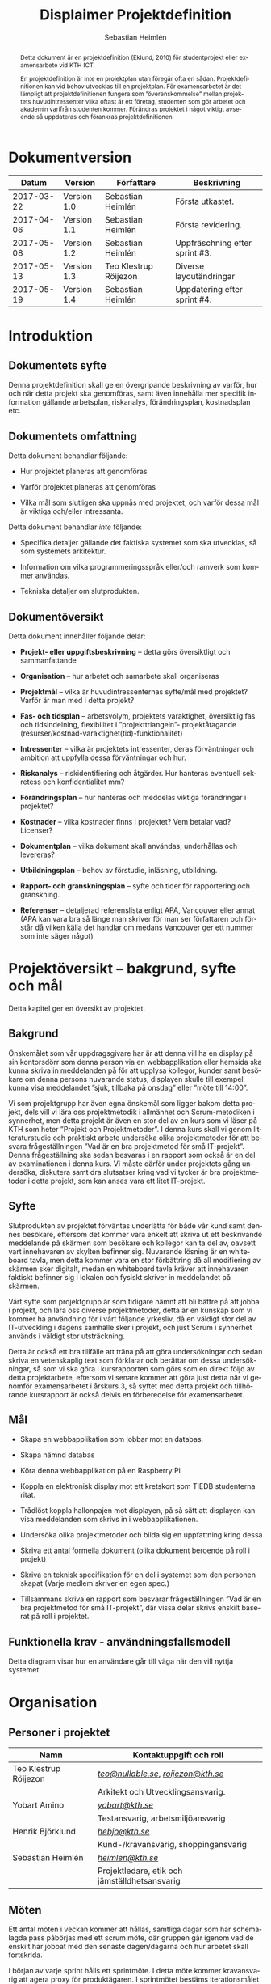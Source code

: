 #+TITLE: Displaimer Projektdefinition
#+AUTHOR: Sebastian Heimlén
#+OPTIONS: toc:nil
#+LANGUAGE: sv
#+LATEX_HEADER: \addtolength{\textwidth}{5cm}
#+LATEX_HEADER: \addtolength{\textheight}{4cm}
#+LATEX_HEADER: \addtolength{\hoffset}{-2.5cm}
#+LATEX_HEADER: \addtolength{\voffset}{-2.5cm}
#+LATEX_HEADER: \usepackage{pdfpages}
#+STARTUP: align

#+BEGIN_abstract
Detta dokument är en projektdefinition (Eklund, 2010) för studentprojekt eller examensarbete vid KTH ICT.

En projektdefinition är inte en projektplan utan föregår ofta en sådan. Projektdefinitionen kan
vid behov utvecklas till en projektplan. För examensarbetet är det lämpligt att projektdefinitionen
fungera som ”överenskommelse” mellan projektets huvudintressenter vilka oftast är ett företag, studenten
som gör arbetet och akademin varifrån studenten kommer. Förändras projektet i något viktigt avseende
så uppdateras och förankras projektdefinitionen.
#+END_abstract


* Dokumentversion
  :PROPERTIES:
  :UNNUMBERED: t
  :END:

|    *Datum* | *Version*   | *Författare*          | *Beskrivning*                  |
|------------+-------------+-----------------------+--------------------------------|
| 2017-03-22 | Version 1.0 | Sebastian Heimlén     | Första utkastet.               |
| 2017-04-06 | Version 1.1 | Sebastian Heimlén     | Första revidering.             |
| 2017-05-08 | Version 1.2 | Sebastian Heimlén     | Uppfräschning efter sprint #3. |
| 2017-05-13 | Version 1.3 | Teo Klestrup Röijezon | Diverse layoutändringar        |
| 2017-05-19 | Version 1.4 | Sebastian Heimlén     | Uppdatering efter sprint #4.   |


\pagebreak
#+TOC: headlines 4

* Introduktion
  :PROPERTIES:
  :CUSTOM_ID: introduktion
  :END:

** Dokumentets syfte
   :PROPERTIES:
   :CUSTOM_ID: dokumentets-syfte
   :END:

   Denna projektdefinition skall ge en övergripande beskrivning av varför,
   hur och när detta projekt ska genomföras, samt även innehålla mer
   specifik information gällande arbetsplan, riskanalys, förändringsplan,
   kostnadsplan etc.

** Dokumentets omfattning
   :PROPERTIES:
   :CUSTOM_ID: dokumentets-omfattning
   :END:

   Detta dokument behandlar följande:

   -  Hur projektet planeras att genomföras

   -  Varför projektet planeras att genomföras

   -  Vilka mål som slutligen ska uppnås med projektet, och varför dessa
     mål är viktiga och/eller intressanta.

   Detta dokument behandlar /inte/ följande:

   -  Specifika detaljer gällande det faktiska systemet som ska utvecklas,
     så som systemets arkitektur.

   -  Information om vilka programmeringsspråk eller/och ramverk som kommer
     användas.

   -  Tekniska detaljer om slutprodukten.

** Dokumentöversikt
   :PROPERTIES:
   :CUSTOM_ID: dokumentöversikt
   :END:

   Detta dokument innehåller följande delar:

   -  *Projekt- eller uppgiftsbeskrivning* -- detta görs översiktligt och
     sammanfattande

   -  *Organisation* -- hur arbetet och samarbete skall organiseras

   -  *Projektmål* -- vilka är huvudintressenternas syfte/mål med
     projektet? Varför är man med i detta projekt?

   -  *Fas- och tidsplan* -- arbetsvolym, projektets varaktighet,
     översiktlig fas och tidsindelning, flexibilitet i ”projekttriangeln”-
     projektåtagande (resurser/kostnad-varaktighet(tid)-funktionalitet)

   -  *Intressenter* -- vilka är projektets intressenter, deras
     förväntningar och ambition att uppfylla dessa förväntningar och hur.

   -  *Riskanalys* -- riskidentifiering och åtgärder. Hur hanteras
     eventuell sekretess och konfidentialitet mm?

   -  *Förändringsplan* -- hur hanteras och meddelas viktiga förändringar i
     projektet?

   -  *Kostnader* -- vilka kostnader finns i projektet? Vem betalar vad?
     Licenser?

   -  *Dokumentplan* -- vilka dokument skall användas, underhållas och
     levereras?

   -  *Utbildningsplan* -- behov av förstudie, inläsning, utbildning.

   -  *Rapport- och granskningsplan* -- syfte och tider för rapportering
     och granskning.

   -  *Referenser* -- detaljerad referenslista enligt APA, Vancouver eller
     annat (APA kan vara bra så länge man skriver för man ser författaren
     och förstår då vilken källa det handlar om medans Vancouver ger ett
     nummer som inte säger något)

* Projektöversikt -- bakgrund, syfte och mål
  :PROPERTIES:
  :CUSTOM_ID: projektöversikt-bakgrund-syfte-och-mål
  :CLASS:    Heading1NoBreak
  :END:

  Detta kapitel ger en översikt av projektet.

** Bakgrund
   :PROPERTIES:
   :CUSTOM_ID: bakgrund
   :END:

   Önskemålet som vår uppdragsgivare har är att denna vill ha en display på
   sin kontorsdörr som denna person via en webbapplikation eller hemsida
   ska kunna skriva in meddelanden på för att upplysa kollegor, kunder samt
   besökare om denna persons nuvarande status, displayen skulle till
   exempel kunna visa meddelandet ”sjuk, tillbaka på onsdag” eller ”möte
   till 14:00”.

   Vi som projektgrupp har även egna önskemål som ligger bakom detta
   projekt, dels vill vi lära oss projektmetodik i allmänhet och
   Scrum-metodiken i synnerhet, men detta projekt är även en stor del av en
   kurs som vi läser på KTH som heter ”Projekt och Projektmetoder”. I denna
   kurs skall vi genom litteraturstudie och praktiskt arbete undersöka
   olika projektmetoder för att besvara frågeställningen ”Vad är en bra
   projektmetod för små IT-projekt”. Denna frågeställning ska sedan
   besvaras i en rapport som också är en del av examinationen i denna kurs.
   Vi måste därför under projektets gång undersöka, diskutera samt dra
   slutsatser kring vad vi tycker är bra projektmetoder i detta projekt,
   som kan anses vara ett litet IT-projekt.

** Syfte
   :PROPERTIES:
   :CUSTOM_ID: syfte
   :END:

   Slutprodukten av projektet förväntas underlätta för både vår kund samt
   dennes besökare, eftersom det kommer vara enkelt att skriva ut ett
   beskrivande meddelande på skärmen som besökare och kollegor kan ta del
   av, oavsett vart innehavaren av skylten befinner sig. Nuvarande lösning
   är en whiteboard tavla, men detta kommer vara en stor förbättring då all
   modifiering av skärmen sker digitalt, medan en whiteboard tavla kräver
   att innehavaren faktiskt befinner sig i lokalen och fysiskt skriver in
   meddelandet på skärmen.

   Vårt syfte som projektgrupp är som tidigare nämnt att bli bättre på att
   jobba i projekt, och lära oss diverse projektmetoder, detta är en
   kunskap som vi kommer ha användning för i vårt följande yrkesliv, då en
   väldigt stor del av IT-utveckling i dagens samhälle sker i projekt, och
   just Scrum i synnerhet används i väldigt stor utsträckning.

   Detta är också ett bra tillfälle att träna på att göra undersökningar
   och sedan skriva en vetenskaplig text som förklarar och berättar om
   dessa undersökningar, så som vi ska göra i kursrapporten som görs som en
   direkt följd av detta projektarbete, eftersom vi senare kommer att göra
   just detta när vi genomför examensarbetet i årskurs 3, så syftet med
   detta projekt och tillhörande kursrapport är också delvis en
   förberedelse för examensarbetet.

** Mål
   :PROPERTIES:
   :CUSTOM_ID: mål
   :END:

   -  Skapa en webbapplikation som jobbar mot en databas.

   -  Skapa nämnd databas

   -  Köra denna webbapplikation på en Raspberry Pi

   -  Koppla en elektronisk display mot ett kretskort som TIEDB studenterna
     ritat.

   -  Trådlöst koppla hallonpajen mot displayen, på så sätt att displayen
     kan visa meddelanden som skrivs in i webbapplikationen.

   -  Undersöka olika projektmetoder och bilda sig en uppfattning kring
     dessa

   -  Skriva ett antal formella dokument (olika dokument beroende på roll i
     projekt)

   -  Skriva en teknisk specifikation för en del i systemet som den
     personen skapat (Varje medlem skriver en egen spec.)

   -  Tillsammans skriva en rapport som besvarar frågeställningen ”Vad är
     en bra projektmetod för små IT-projekt”, där vissa delar skrivs
     enskilt baserat på roll i projektet.

** Funktionella krav - användningsfallsmodell
   :PROPERTIES:
   :CUSTOM_ID: funktionella-krav---användningsfallsmodell
   :END:

   Detta diagram visar hur en användare går till väga när den vill nyttja
   systemet.

   [[../Arkitektur/PrimarUC.png]]

* Organisation
  :PROPERTIES:
  :CUSTOM_ID: organisation
  :CLASS:    Heading1NoBreak
  :END:

** Personer i projektet
   :PROPERTIES:
   :CUSTOM_ID: personer-i-projektet
   :END:

   | *Namn*                | *Kontaktuppgift och roll*                     |
   |-----------------------+-----------------------------------------------|
   | Teo Klestrup Röijezon | [[mailto:teo@nullable.se][/teo@nullable.se/]], [[mailto:roijezon@kth.se][/roijezon@kth.se/]]          |
   |                       | Arkitekt och Utvecklingsansvarig.             |
   | Yobart Amino          | [[mailto:yobart@kth.se][/yobart@kth.se/]]                               |
   |                       | Testansvarig, arbetsmiljöansvarig             |
   | Henrik Björklund      | [[mailto:hebjo@kth.se][/hebjo@kth.se/]]                                |
   |                       | Kund-/kravansvarig, shoppingansvarig          |
   | Sebastian Heimlén     | [[mailto:heimlen@kth.se][/heimlen@kth.se/]]                              |
   |                       | Projektledare, etik och jämställdhetsansvarig |

** Möten
   :PROPERTIES:
   :CUSTOM_ID: möten
   :END:

   Ett antal möten i veckan kommer att hållas, samtliga dagar som har
   schemalagda pass påbörjas med ett scrum möte, där gruppen går igenom vad
   de enskilt har jobbat med den senaste dagen/dagarna och hur arbetet
   skall fortskrida.

   I början av varje sprint hålls ett sprintmöte. I detta möte kommer
   kravansvarig att agera proxy för produktägaren. I sprintmötet bestäms
   iterationsmålet för vidkommande sprint, utifrån detta iterationsmål
   väljs use-case slices ut och tasks baseras på dessa slices, sedan
   genomförs scrum-poker för att bestämma antal story-poäng vardera task
   kommer att kosta, samt viktighetsgrad den innehar.

   I slutet av varje sprint hålls ett retrospective-möte där projektgruppen
   går igenom hur vi tycker att sprinten gått, vad som varit bra, vad som
   varit mindre bra, vad som skall behållas till nästa sprint samt
   eventuella saker som skall prövas i nästa sprint. Detta för att öka
   kvalitén och förståelsen för projektet och arbetet, men också för att
   alla i gruppen skall ha rum att yttra sina egna tankar och funderingar,
   detta blir helt enkelt ett forum där samtliga medlemmar kan få saker
   sagt och förändringar genomförda.

** Arbetsplats
   :PROPERTIES:
   :CUSTOM_ID: arbetsplats
   :END:

   Vi kommer de flesta dagar att sitta tillsammans i skolan, ofta på plan 3
   då det har ställts ut många bord där 4 personer kan sitta och jobba
   ihop. De dagar vi sitter och jobbar enskilt sitter vi hemma eller på
   bibliotek eller liknande. Anledningen till att vi vill spendera så
   mycket tid som möjligt i skolan tillsammans är för att det är enklare
   att diskutera och komma fram till lösningar på problem om man
   tillsammans i gruppen resonerar kring dessa, och detta görs enklast och
   bäst i person och ej över internet.

** Arbetsutrustning
   :PROPERTIES:
   :CUSTOM_ID: arbetsutrustning
   :END:

   Vi använder oss av ett tvåsidigt scrumboard, den ena sidan består av
   Sprint backlogen där vi kan följa vårt arbete i sprinten, vilka stories
   som är påbörjade, avslutade etc. På sprint backlogen finns också vår
   burn down där vi kan följa vår progression. På den andra sidan återfinns
   product backlogen, som kan ses som den publika sidan av scrumboarden,
   det vill säga den sida som kunden och andra utomstående ur projektet kan
   se vad projektgruppen åstadkommit hittills och hur arbetet fortlöper. Vi
   använder oss också av Trello, som är en onlinetjänst som kan
   konfigureras efter behov, vi har valt att konfigurera denna enligt
   KanBan, det vill säga vi har ett fält ”checked out”, ett fält ”test”
   samt ett fält ”done”. På Trello återfinns också samtliga use-case
   slices, tasks samt test-cases, för samtliga sprints. På detta sätt
   fungerar Trello både som en backup av tavlan, en historik över projektet
   samt ett arbetsverktyg som kan användas vid aktuellt arbete.

** Meddelanden
   :PROPERTIES:
   :CUSTOM_ID: meddelanden
   :END:

   För att kommunicera med varandra och skicka meddelanden etc. när vi inte
   träffas i skolan så använder vi gitter.im som är en
   kommunikations-applikation som är kopplad till github, man loggar in med
   sitt github konto och har sedan dels en chatt samt kan skapa olika
   projekt och communities etc. Vi använder för nuvarande endast chatten
   och resten av dokumenthanteringen överlåter vi till github.

* Projektets olika mål
  :PROPERTIES:
  :CUSTOM_ID: projektets-olika-mål
  :CLASS:    Heading1NoBreak
  :END:

  Vilka är de olika intressenternas mål med projektet?

  Eklund (Eklund, 2010) anger tre olika typer av mål med ett projekt

  -  Effektmål

  -  Resultatmål

  -  Projektmål

  Hur relaterar målen nedan till dessa? Vad är vad?

** Uppgiftsägaren
   :PROPERTIES:
   :CUSTOM_ID: uppgiftsägaren
   :END:

   Vi planerar att använda oss av den agila projektmetodiken Scrum, en agil
   metodik går ut på att man i slutet av varje sprint förväntas ha en
   fungerande produkt, som sedan i vidkommande sprinter kan utvecklas, och
   det är så vi planerar att jobba också, det vill säga att i slutet av
   sprint #2 hoppas vi att vi kan ha en, förvisso väldigt enkel, fungerande
   produkt som vi i kommande sprinter kan vidareutveckla och addera mer
   funktionalitet och komplexitet till.

   Det konkreta projektmålet är att vi ska producera en webbapplikation som
   är kopplad till en databas, på denna webbapplikation ska man kunna skapa
   ett konto och logga in i applikationen, när man är inloggad i
   applikationen ska man kunna skriva ett meddelande som sedan ska visas på
   en elektronisk display. Denna display ska vara trådlöst ansluten till en
   Raspberry pi där webbapplikationen körs. Detta resultatmål kommer leda
   till att effektmålet, som är att vår kund på ett enkelt och portabelt
   sätt ska kunna skriva ut information till kollegor och besökare, även om
   vår kund inte själv är tillgänglig, kommer att uppfyllas.

*** Effektmål

   Denna produkt kommer underlätta för vår uppdragsgivare samt för hans
   kollegor och besökare, vår uppdragsgivare kommer nu ej behöva vara
   närvarande på arbetsplatsen för att informera om varför/när han ej är
   tillgänglig, detta kommer leda till mindre frustration hos kollegor samt
   besökare, då de enklare kan planera sina besök och möten med vår
   uppdragsgivare. Denna utökade kommunikation kommer leda till en
   arbetsplats med bättre stämning och leda till att samtliga parter
   spenderar sin arbetstid mer effektivt, då de slipper springa runt och
   leta efter vår uppdragsgivare i de fall de ej vet vad han har för sig,
   nu kan de enkelt se detta på hans kontorsdörr.

*** Resultatmål

   Låta en elektroniskt display trådlöst kommunicera med en raspberry pi
   som i sin tur är inkopplad på internet. Hallonpajen är kopplad mot en
   webbapplikation/webbsida som användaren kan koppla upp sig mot och
   skriva ett meddelande som visas på displayen. Den trådlösa räckvidden
   mellan rasp och display skall vara minst 5 meter.

*** Projektmål

   Genomföra projekt och därmed producera och lämna in samtliga dokument
   som krävs, samt en fungerande slutprodukt. Allt detta ska laddas upp på
   GitHub och godkännas. En kursrapport där projektgruppen diskuterar och
   resonerar kring projekt och projektmetodik ska också lämnas in. När allt
   detta lämnats in och godkänts är kursen godkänt och avklarad, och detta
   är det stora projektmålet som finns utöver målet att lära, diskutera och
   utveckla vår kunskap inom projekt under projektets gång.

** Kursmål och examensmål
   :PROPERTIES:
   :CUSTOM_ID: kursmål-och-examensmål
   :END:

   Projektet kopplas till kursens mål i och med att ett godkänt projekt är
   en stor del (4.5 hp) av kursen, och för att klara kursen måste vi få ett
   godkänt projekt. Vidare så är projektet en essentiell del av kursen i
   och med att vi igenom kursen ska testa lite olika projektmetoder och
   sätt att arbeta i projekt, och därmed måste genomföra ett projekt för
   att kunna testa detta, det skulle vara svårt att jämföra och hitta för-
   och nackdelar med olika projektmetoder om vi inte använde dessa
   projektmetoder i praktiken.

   Projektmålen för att uppfylla kraven för en godkänt kurs är att vi ska
   leverera en slutprodukt som godkänns, vi ska leverera ett antal dokument
   som även de ska godkännas som har med projektet och göra, och vi ska
   även skriva en kursrapport där vi diskuterar saker som vi genomfört inom
   projektet, det vill säga den ska reflektera över projekt och
   projektmetoder i sig och inte diskutera detaljer specifika för just
   detta projekt.

   De kursmål som ska uppfyllas och motiveringar till varför de uppfylls
   finns nedan:

   1. Kunna tillämpa en lämplig projektprocess lämplig inom teknikområdet
      informationsteknologi (IT).

      Detta mål kommer att uppnås i och med att vi använder oss av
      Scrum-metodiken samt delar av Kanban metodiken, vilket är beprövade
      projektprocesser inom just teknikområdet informationsteknik.

   2. Kunna reflektera över det social samspelet mellan individ, grupp och
      ledare i en mindre projektgrupp.

      Vi kommer genomföra en hel del socialt samspel under projektets gång,
      och därmed kommer vi under och efter projektets gång att kunna
      reflektera över det.

   3. Kunna fånga, dokumentera och organisera krav i typiska IT-projekt.

      Detta krav uppnås under projektets gång då vi ska producera ett antal
      dokument inom vilka vi fånga, organisera samt diskutera vårt arbete, och
      en del av det arbetet är just att se till så att vi uppfyller vissa
      krav.

   4. Kunna upprätta, följa och utvärdera en projektplan, riskanalys och
      testspecifikationer för typiska IT-projekt.

      Detta uppnås i och med att vi skriver en projektplan, en riskanalys,
      testspecifikationer etc. och sedan kommer jobba mot dessa krav.

   5. Kunna utvärdera, dokumentera och presentera genomförd konstruktion.

      Uppnås i och med de dokument vi producerar.

   6. Uppnått ökade färdigheter i muntlig och skriftlig presentation.

      Uppnås då vi måste skriva ett antal dokument samt måste presentera vårt
      projekt muntligt i och med ett antal Scrum-demos i vilka vi muntligt ska
      presentera vårt projekt för andra projektgrupper.

   7. Kunna söka och utvärdera information om komponenter,
      kommunikationsprotokoll eller andra tekniska specifikationer aktuella
      för IT-projektet.

      Kommer att uppnås i samband med att vi behöver skriva ett eget
      kommunikationsprotokoll som sköter kommunikationen mellan vår raspberry
      pi och den elektroniska displayen. Delar av gruppen kommer även att rita
      en design som sedan kommer tryckas på ett kretskort som kommer användas
      i projektet, och i samband med det måste vi läsa in oss på detta
      kretskort.

   8. Personligen kunna konstruera/utveckla en del i ett större system.

      Samtliga medlemmar i projektgruppen ska utveckla minst en del var av
      detta system som vi producerar och i och med det så uppnås detta krav.

   9. Kunna bygga en prototyp och felsöka en produkt som är typisk inom IT.

      Detta uppfylls i samband med att vi bygger en prototyp som vi sedan
      jobbar med för att uppnå en fungerande slutprodukt.

   10. Kunna delta i IT-projektets ekonomi- och tids-redovisning.

       Samtliga medlemmar gör sin egen tidsrapportering och samtliga medlemmar
       deltager i ekonomi-redovisningen.

   11. Kunna analysera och föreslå hur man säkerställer att samhällets mål
       för ekonomiskt, socialt och ekologiskt hållbar utveckling beaktas i
       projektprodukt och projektprocess.

       Vi i projektgruppen ser till att jobba för en hållbar utveckling och
       detta sker på flera sätt, till exempel undviker vi att skriva ut papper
       i onödan, utan skriver istället ut QR-koder som kan skannas för att nå
       uppdaterade dokument, detta för att det är en miljövinst.

   12. Förklara och använda bra personlig arbetsergonomi.

       Vi sitter på designerade platser i skolan, där vi har en bra
       arbetsergonomi, samtliga medlemmar kan sitta tillsammans och enkelt
       konversera samt demonstrera saker för varandra.

*** Vetenskaplighet
    :PROPERTIES:
    :CUSTOM_ID: vetenskaplighet
    :END:

    Projektet har en vetenskaplig koppling som genomsyrar arbetet, då
    arbetet för att skapa produkten sker genom ett intensivt arbete med
    Scrum som huvudsaklig projekt-metodik. Scrum är en Agil metod som
    innebär att projektet genomförs med låg nivå av handledning/styrning och
    projektetsarbetsmetod ska vara snabb föränderlig vid behov, (Permana
    2015). Detta leder till att projektet snabbt kan styras om i en annan
    riktning i de fall projektet ”driver” iväg åt fel håll och eftersom
    projektet genomförs iterativt och agilt så är tiden tills feedback finns
    tillgänglig väldigt kort, och detta leder till att projektgruppen snabbt
    kan ändra arbetssätt samt arbetsuppgifter för att maximera resultatet.

    Vidare så sker även en kontinuerlig kontroll mot Andersson och Ekholm
    (2002) rapport hur en vetenskaplig metod skall upprätthållas, där
    rapporten skapas via att teori inhämtas för att sedan metod utarbetas
    och resultatet framarbetas ifrån tidigare insamlade teorier och metoder.

    Slutligen sker en undersökning i samband med projektet som skall besvara frågeställningen
    "Vad är en bra projektmetod för små IT-projekt". För denna undersökning använder vi en metod
    som är baserad på studier som gjorts av Andersson och Ekholm och finns tillgänglig i deras
    rapport "Vetenskaplighet - Utvärdering av tre implementeringsprojek inom IT Bygg & Fastighet 2002" (Andersson, 2002).
    Eftersom denna undersökningsmetod är förankrad i vetenskaplighet på så sätt så är förhoppningen att
    även undersökningen och de resultat som undersökningen frambringar skall ha förankring i vetenskaplighet.
** Hållbarhetsaspekter
   :PROPERTIES:
   :CUSTOM_ID: hållbarhetsaspekter
   :END:

*** Projektgrupp

    Genom att försöka använda våra datorer så mycket så möjligt och
    endast använda papper till Scrumboarden så försöker vi minska
    användandet av papper och därmed minska negativ miljöpåverkan.

*** Produkt

    Se till att displayen stängs av under natten då den inte är till
    någon användning.

    CPUn ska vara interrupt driven och sova ner den inte används, den ska
    inte polla servern konstant.

** Etik, jämställdhet och likabehandling (JML)
   :PROPERTIES:
   :CUSTOM_ID: etik-jämställdhet-och-likabehandling-jml
   :END:

   Vår projektgrupp består av fyra medlemmar, under detta projekt ska vi
   se till att samtliga medlemmar får lika mycket arbete, ansvar och
   resurser. Eftersom vi jobbar med Scrum-metodiken så har vår grupp
   ingen hierarki, utan samtliga medlemmar värderas lika högt och är
   lika viktiga för att vi tillsammans ska kunna ro hem detta projekt
   och producera den produkt som vår kund förväntar sig.

   Produkten i sig är etisk, det finns ingenting oetisk med att kunna
   skriva ut meddelanden på en display, självfallet skulle produkten
   kunna utnyttjas till att skriva ut olämpliga meddelanden i det fallet
   att någon obehörig fick tillgång till ett konto som kan styra
   displayen, men det har i sin tur ingenting med produkten som vi ska
   producera att göra.

   Produkten skulle med tillagt funktionalitet kunna bli betydligt mer
   oetisk, en fundering vår kund hade var att lägga in en kamera samt
   ansiktsigenkänning så att displayen kunde läsa av vilka människor som
   passerade förbi displayen och på så sätt visa ett specifikt
   meddelande för just denna person. Detta är en oetisk funktion då vi
   skulle behöva spara ner diverse information samt igenkänningen av
   människor i en databas, för att på så sätt kunna skriva ut detta
   specifika meddelande, själva ”övervakningen” i samband med kamera
   funktionen skulle även den kunna anses oetisk.

** Arbetsmiljöaspekter
   :PROPERTIES:
   :CUSTOM_ID: arbetsmiljöaspekter
   :END:

    Projektet genomförs till stora delar digitalt, där dokument sparas
    och organiseras på GitHub och scrumtavlan finns tillgänglig på
    Trello. Detta leder till att vi minimerar användandet av papper och
    andra fysiska medel som har en negativ inverkan på miljön i allmänhet
    så väl som arbetsmiljön, eftersom allt material förutom den fysiska
    produkten existerar digitalt betyder det att samtliga medlemmar har
    ständig möjlighet att konsultera samt redigera projektets
    dokumentation, detta leder till att medlemmar kan placera sig på
    något trevligt bibliotek eller hemma hos sig själv och fortfarande
    jobba med projektet.

    När projektgruppen väl befinner sig på plats på ICT så försöker vi
    att hitta ett bord där samtliga medlemmar kan sitta tillsammans, vi
    har tillgång till elektricitet och internet så att vi kan ladda våra
    datorer, vi kan enkelt diskutera och demonstrera saker för varandra
    och vi har även enkel tillgång till vår scrumtavla, toaletter samt
    café finns i närheten så arbetsmiljön är väldigt god för gruppen.

    Produkten som utvecklas kommer även den att underlätta arbetsmiljön
    för vår uppdragsgivare, då produkten tillhandahåller en portabel
    lösning till vår uppdragsgivare så att den på ett enkelt och smidigt
    sätt kan meddela sina kollegor och besökare om sin status, det går
    att schemalägga händelser så rapporteringen i framtiden blir
    'automatisk' och den kommer allt som allt underlätta både för vår
    uppdragsgivare samt dess kollegor, och leda till en bättre
    arbetsmiljö även för dessa.

* Fas-, tids- och arbetsplan
  :PROPERTIES:
  :CUSTOM_ID: fas--tids--och-arbetsplan
  :CLASS:    Heading1NoBreak
  :END:

** Arbetsvolym och varaktighet

   Detta projekt kommer genomföras under loppet av cirka tio veckor. Vår projektgrupp består
   av fyra medlemmar, som alla ska lägga 180-200 timmar i projektet, därmed blir total arbetstid för
   projektgruppen runt 800 timmar. Detta leder till att ungefärlig arbetsvolym för varje vecka är
   20 timmar. Under dessa veckor ska dels en produkt tas fram, dokument som rör både produkten samt
   projektet i sig skall skapas och en slutlig kursrapport ska skrivas.

** Iterationsplan

   Denna bild visar iterationsplaneringen för detta
   projekt, projektet består av 5 iterationer som samtliga består av olika
   iterationsmål och varierar något i längd. Se Appendix B där iterationsplanen i form av ett Gantt-schema finns.
   [[../Iterationsplanering.png]]
** Projekttriangel

   Projekttriangeln består som bekant av 3 hörn, kostnad, tid och kvalitét. (Projektmallar.se)
   I detta projekt har vi en hård deadline, eftersom projektet genomförs i samband med en kurs. Detta medför
   att projektets varaktighet är hårt kontrollerad, vår arbetstid är också begränsad till runt
   180-200 timmar, men arbetstiden är mer flexibel då gruppen vid motgångar kan jobba övertid
   för att ro projektet i land.
   
   Projektets budget är ej så flexibel, då kursen består av många
   projektgrupper som alla ska dela på kursens tillgångar. Den stora flexibiliteten i projekttriangeln
   ligger i kvaliten, då grundkraven för produkten är små så är det här gruppen kommmer att behöva
   bortprioritera i de fall vi hamnar efter och känner att vi håller på att gå utanför projekttriangeln.
   [[../projekttriangeln.png]]

* Intressenter
  :PROPERTIES:
  :CUSTOM_ID: intressenter
  :END:

  #+ATTR_LATEX: :align 1 p{3cm} p{5cm} p{5cm}
  |                | <20>                 | <30>                           | <30>                           |
  | Inressent      | Namn                 | Förväntningar                  | Uppfyllande av förväntningar   |
  |----------------+----------------------+--------------------------------+--------------------------------|
  | Examinator     | Anders Sjögren       | Att gruppmedlemmarna ska lära sig agila projektmetoder samt nå kursmålen så att de klarar kursen | Att lämna in en tillfredsställande slutprodukt, samt samtliga dokument under rubriken dokumentplan i denna projektdefinition där kursrapporten är det viktigaste dokumentet. |
  | Uppdragsgivare | Anders Sjögren       | Få en fungerande slutprodukt innan deadline | På ett planerat och strukturerat sätt utveckla samt leverera slutprodukten innan deadline. |
  | Projektgrupp   |                      | Genom att genomföra ett planerat och strukturerat arbete lära sig mer och projektmetodik och få mer erfarenhet inom projektarbete för att förbereda inför kommande arbetsliv samt examensjobb. | Noga planera upp arbetet och strukturera detta planerande genom att skriva utförliga dokument som täcker all nödvändig information som krävs för att genomföra projektet på ett tillfredsställande sätt och samtidigt få mer kunskap kring projekt samt projektmetoder. |
  | Skola          | Kungliga Tekniska Högskolan | Att utbilda kompetenta ingenjörer och/eller forskare som sedan kan ta mark på arbetsmarknaden. | Genom att genomföra kursen till den grad att studenten får ett tillfredsställande betyg i denna kurs, likt alla andra kurser, på så sätt att studenten är attraktiv på arbetsmarknaden och därmed kan få ett jobb. |
\pagebreak
* Riskanalys
  :PROPERTIES:
  :CUSTOM_ID: riskanalys
  :CLASS:    Heading1NoBreak
  :END:

  Nedan beskrivs identifierade risker som finns i sprint 1 och 2, se
  appendix C för riskanalys av sprint 3, 4 och 5.

  #+ATTR_LATEX: :align 1 p{4cm} p{6cm} p{5cm}
  |    | <30>                           | <30>                           | <30>                           |
  | ID | Risk                           | Förebyggande åtgärd            | Åtgärder vid riskutfall        |
  |----+--------------------------------+--------------------------------+--------------------------------|
  | R1 | Sjukdom                        | Genom att se till att alla projektmedlemmar bidrar till projektet undviker vi att någon projektmedlem överarbetar och därmed så minskar risken att någon medlem insjuknar. Eftersom alla är med och bidrar så har även alla medlemmar någorlunda koll på projektet och kan därför täcka upp för varandra. | Sjuka gruppmedlemmar skall arbeta till sin bästa förmåga hemifrån för att påskynda tillfrisknad samt undvika att sprida sjukdom till resterande gruppmedlemmar. |
  | R2 | Tidsbrist                      | Planera upp projektet i sin helhet redan från start, använd denna plan i konjunktion med en agil arbetsprocess samt något hjälpmedel (i vårt fall en scrumboard) för att enkelt kunna se om planeringen efterföljs. | I fallet där gruppen hamnar efter planering så får gruppen tillsammans med uppdragsgivare komma överens om vilka delar av projektet som ska kompromissas så att projektet hinner klart i tid. |
  | R3 | Leverans avHårdvara            | Beställa hårdvaran från leverantörer som historiskt är kända för att uppfylla leveranskrav. | Ha backup kretskort som vi då själva får producera med hjälp av till exempel en fräs eller laser. |
  | R4 | Förlust av kod                 | Använda GitHub för versionshantering. | GitHub innehåller en funktion där man kan gå tillbaka i versioner, och därmed få tillbaka äldre kod/data. |
  | R5 | Samtliga medlemmar kan inte hantera samtliga delar av projektet | Olika medlemmar specificerar sig samt har tidigare erfarenheter av olika delar av projektet, och denna kunskap måste förmedlas till samtliga medlemmar genom dokumentation samt utbildning, på detta sätt minimerar vi risken att någon medlem försvinner och projektet därför blir stående. | Vid riskutfall ska tydlig dokumentation finnas tillgänglig så att medlemmar kan konsultera denna dokumentation och utifrån den genomföra delar projektet som personen I fråga kanske inte har specialiserat sig på |
  | R6 | Medlemmar kommer ej överens och det bildas sprickningar I projektgruppen | Då första sprinten går ut mycket på att läsa teori och lära känna varandra så kastas gruppen ej in i hårt arbete direkt, därför har vi tid att lära känna varandra och känna av varandras styrkor och svagheter, och jobba för att alla ska känna att de har en plats i projektgruppen | Om gruppen verkligen ej kommer överens så finns inget annat alternativ än att försöka bryta upp gruppen och bilda nya grupper, detta går antagligen att ordna med kursansvarig och borde således ej vara ett problem, men det är verkligen ett värsta-fall scenario. |

** Riskbedömning

   +----------------+--------------------------+---------------+
   |                |     Hög sannolikhet      |               |
   +----------------+--------+--------+--------+---------------+
   |                |   R4   |   R2   |        |               |
   |                +--------+--------+--------+               |
   | Liten Påverkan |   R1   |        | R3, R5 | Stor påverkan |
   |                +--------+--------+--------+               |
   |                |        |        |        |               |
   +----------------+--------+--------+--------+---------------+
   |                |     Låg sannolikhet      |               |
   +----------------+--------------------------+---------------+

* Kostnadsplan
  :PROPERTIES:
  :CUSTOM_ID: kostnadsplan
  :CLASS:    Heading1NoBreak
  :END:

  Vilka kostnader finns i projektet? Vem betalar vad? Licenser?

  #+ATTR_LATEX: :align 1 1 1 p{5cm}
  |                      |                         |                        | <40>                                     |
  | Vad?                 | Betalas av?             | Kostnad                | Beskrivning                              |
  |----------------------+-------------------------+------------------------+------------------------------------------|
  | Frimärks-display     | Anders Sjögren          | Vet ej                 | Displayen som ska användas för meddelandet. |
  | Wifi-modul (ESP8266) | Anders Sjögren          | Cirka 100 :-           | Wifi-modul som kopplas till displayen så att den kan kommunicera trådlöst med Raspberry. |
  | Kretskort            | Bengt Molin             | Cirka 100 :-           | Det kretskort som ska användas för att koppla displayen till Raspberry Pi. |
  | E-ink display        | Anders Sjögren          | Cirka 500:- inkl frakt | En större display som använder bläck för att visa innehåll, denna display drar mindre ström och är lite roligare att hålla på med, planen är att gå över från frimärksdisplayen till denna och använda frimärksdisplayen för debug meddelanden etc. |
  | Raspberry Pi v.3     | Lånas av Anders Sjögren | Fanns redan inköpt     | Den Raspberry Pi som skall driva projektet, webbapplikationen skall köras på denna rasp och den ska vara kopplad via WiFi till displayen. |
\pagebreak
* Dokumentplan
  :PROPERTIES:
  :CUSTOM_ID: dokumentplan
  :CLASS:    Heading1NoBreak
  :END:

  Vilka dokument skall användas, underhållas, granskas och levereras? När
  skall detta ske och för vilka?

  #+ATTR_LATEX: :align p{3cm} p{3cm} p{3cm} p{7cm}
  | <30>                           | <30>                           |                                 | <30>                           |
  | Namn                           | Ska underhållas?               | Hur ofta?                       | Beskrivning                    |
  |--------------------------------+--------------------------------+---------------------------------+--------------------------------|
  | Projektdefinition              | Ja                             | Varje sprint                    | Dokument som definierar projektet. |
  | Iterationsplan                 | Ja                             | Varje vecka                     | Grovplanering över hela projektet. |
  | Scrumboard                     | Ja                             | Varje Vecka                     | Tavla som ger en översikt över Scrumen. |
  | Vision                         | Nej                            | -                               | Vår vision över projektet, skrivs i början av projektet och beskriver hur och varför vi ska genomföra projektet. |
  | Kursrapport                    | Ja                             | Varje vecka from. Iteration 2-3 | Kursrapporten som ska lämnas in i slutet av kursen. |
  | Tekniska specifikationer för olika komponenter i systemet (fyra stycken) | Nej, men ska dock skrivas i period 4 och 5 | -                               | Tekniska specifikationer som beskriver komponenter i systemet mer i detalj så att läsare antingen kan lära sig hur systemet fungerar eller få mer information så att de kan vidareutveckla systemet. (Upp till författaren att välja på vilken nivå specifikationen ska läggas) |
\pagebreak
* Utbildningsplan
  :PROPERTIES:
  :CUSTOM_ID: utbildningsplan
  :CLASS:    Heading1NoBreak
  :END:

  Behov av förstudie, inläsning, utbildning.

  #+ATTR_LATEX: :align p{3cm} p{3cm} p{3cm} p{7cm}
  |                                                                                                      |           | <40>                                     | <40>                                     |
  | Namn                                                                                                 | När?      | Varför?                                  | Beskrivning                              |
  |------------------------------------------------------------------------------------------------------+-----------+------------------------------------------+------------------------------------------|
  | Git intro                                                                                            | Sprint #1 | För att vi ska använda Git i kursen.     | En video-introduktion i Git som förklarar gruderna inom git, samt visar hur man sätter upp ett reposity och en wiki på webbsidan GitHub. |
  | Handbok om Scrum, "Scrum and XP from the trenches" av Henrik Kniberg (Kniberg, 2007)                 | Sprint #1 | För att vi ska jobba med Scrum i kursen. | En handbok som förklarar hur författaren jobbar med Scrum i skarpa IT-Projekt. Denna text skall ge oss en inblick i hur Scrum används och hur vi kan använda oss utav Scrum. |
  | Handbok om KanBan, "Scrum and KanBan, get the best of both worlds" av Henrik Kniberg (Kniberg, 2010) | Sprint #3 | Vi ska utöver Scrum även ha hört talas/ha lite kunskap om KanBan, som är en annan projektmetodik | Läsa Handbok om KanBan och Scrum som finns på kurswebben. Detta för att få ytterliggare |
  | Artikel om Essence (Jacobson, 2016)                                                                  | Sprint #3 | Vi använder oss av Essence, som är ett hjälpmedel i form av kort samt tabeller som används i mjukvaru-utveckling | Läsa in sig på Essence då detta är något vi bestämt oss för att delvis tillämpa i projektet. |
  | "Software Engineering" av Ian Sommerville (Sommerville, 2010)                                        | Sprint #1 | För att de tre första kapitlerna behandlar projektarbeten, främst inom mjukvaru-utveckling men samma principer gäller inom IT-projekt | De tre första kapitlerna ska läsas för att få mer information om IT-projekt |
\pagebreak
* Appendix A - Referenser
  :PROPERTIES:
  :CUSTOM_ID: appendix-a---referenser
  :CLASS:    AppendixHeading
  :END:

  Andersson, N., & Ekholm, A. (2002). Vetenskaplighet - Utvärdering av tre
  implementeringsprojekt inom IT Bygg &amp; Fastighet 2002.

  Eklund, S. (2014). /Arbeta i projekt: individen, gruppen, ledaren/:
  Studentlitteratur.

  Jacobson, I & Spence, I & Seidewitz, E. (2016). Industrial-scale Agile: From Craft to Engineering. /Commun/ no. 12. ACM

  Kniberg, H. (2007). /Scrum and XP from the Trenches/: C4Media.

  Kniberg, H. (2010). /Kanban and Scrum - Making the Most of Both/: C4Media.

  Permana, Putu Adi Guna. 2015. “Scrum Method Implementation in a Software
  Development Project Management.” /International Journal of Advanced
  Computer Science and Applications (Ijacsa)/ 6 (9).
  doi:10.14569/IJACSA.2015.060927.

  Projekttriangel - Projektmallar.se URL:http://www.projektmallar.se/projekttriangeln

  Sommerville, I. (2010). /Software Engineering/: Addison-Wesley Publishing Company.
* Appendix B - Iterationsplan
\includepdf[pages=-]{../GANTT.pdf}

* Appendix C - Riskanalys sprint 3,4,5
  Utöver tidigare risker som fanns i sprint 1 och 2 så noteras här ytterliggare risker som kan uppstå i sprint 3, 4 och 5.


  #+ATTR_LATEX: :align 1 p{4cm} p{6cm} p{5cm}
  |    | <30>                           | <30>                           | <30>                           |
  | ID | Risk                           | Förebyggande åtgärd            | Åtgärder vid riskutfall        |
  |----+--------------------------------+--------------------------------+--------------------------------|
  | R1 | Hårdvara går sönder            | Vara försiktig med hårdvaran generellt, men även ha backup hårdvara, i vårat fall ett discoverykort och en extra display, så att i de fall hårdvara går sönder vi kan byta ut till motsvarande hårdvara. | I de fall hårdvara går sönder får vi byta ut hårdvaran mot extra-hårdvara, i det väldigt sällsynta fall att backup-hårdvara går söndereta till sin bästa förmåga hemifrån för att påskynda tillfrisknad samt undvika att sprida sjukdom till resterande gruppmedlemmar. får vi köpa ny hårdvara, eventuellt för egen budget. |
  | R2 | Strul med framework för webbapplikation | Läsa på ordentligt om frameworket så att vi vet hur det fungerar och hur det skall implementeras på ett korrekt sätt. | Ha en nödlösning där vi byter till ett annat framework eller skriver ett eget/kör utan framework. |
  | R3 | Problem med att "builda" applikationen på Raspberry Pi | Se till att den kod och de frameworks etc. är anpassade och fungerar på Raspian som är det operativsystem vi kör på raspen.ntörer som historiskt är kända för att uppfylla leveranskrav. | Det finns två akutlösningar, antingen byter vi OS i Raspberry Pi, detta är troligtvis enklare och mindre krävande, dock kan det bli problem att hitta ett OS som koden fungerar i. Den andra lösningen är att vi byter framework/de delar som ej fungerar på Raspian, detta skulle dock leda till mer jobb då det antagligen är jobbigare att skriva om koden för applikationen än att installera om raspen. |
  | R4 | Någon hackar vår Raspberry Pi och börjar använda den för saker som den ej ska användas för | Skapa ett starkt lösenord så att den ej går att hacka. | Stänga av den och installera om hela raspen. |
  | R5 | Rapporten blir ej klar i tid, då någon/några medlemmar ej hinner skriva klart sina delar. | Se till att börja med rapporten i god tid och att samtliga medlemmar jobbar på med skrivandet. | Finns ingen akutlösning, det skulle vara om man av någon anledning får dispans och kan lämna in efter deadline. |
  | R6 | Strul med rapportdisposition eller referenshantering | Tidigt i projektet bestämma i vilket "verktyg" vi ska skriva rapporten, samt vilket referenssystem vi skall använda, och bygga upp en mall i detta system. | Det finns ingen akutlösning för detta, vilket gör det ännu viktigare att faktiskt göra arbetet i god tid. |
  | R7 | Problem så att prototyp inte kan demoas under sprintdemo | Se till att testa systemet och prototypen ordentligt innan demo och frysa produkten efter testning så att ingenting konstigt kan hända. | Om produkten inte kan demoas på rätt sätt så får demo genomföras till den bästa förmåga. Tanken bakom demot och produkten får förklaras och det som kan visas får visas.  |

** Riskbedömning

   +----------------+--------------------------+---------------+
   |                |     Hög sannolikhet      |               |
   +----------------+--------+--------+--------+---------------+
   |                |        |        |        |               |
   |                +--------+--------+--------+               |
   | Liten Påverkan |        |R7      |R1, R3  | Stor påverkan |
   |                +--------+--------+--------+               |
   |                |   R4   |R2, R6  |R5      |               |
   +----------------+--------+--------+--------+---------------+
   |                |     Låg sannolikhet      |               |
   +----------------+--------------------------+---------------+
